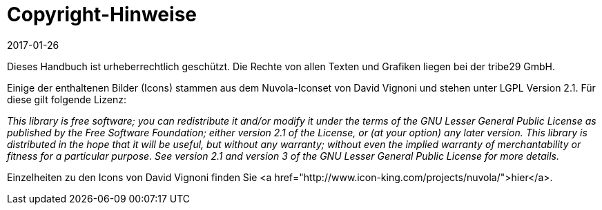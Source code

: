 = Copyright-Hinweise
:revdate: 2017-01-26

Dieses Handbuch ist urheberrechtlich geschützt. Die Rechte von allen Texten
und Grafiken liegen bei der tribe29 GmbH.

Einige der enthaltenen Bilder (Icons) stammen aus dem Nuvola-Iconset von
David Vignoni und stehen unter LGPL Version 2.1. Für diese gilt folgende
Lizenz:

_This library is free software; you can redistribute it and/or modify it under
the terms of the GNU Lesser General Public License as published by the Free
Software Foundation; either version 2.1 of the License, or (at your option)
any later version. This library is distributed in the hope that it will
be useful, but without any warranty; without even the implied warranty of
merchantability or fitness for a particular purpose. See version 2.1 and
version 3 of the GNU Lesser General Public License for more details._

Einzelheiten zu den Icons von David Vignoni finden Sie
<a href="http://www.icon-king.com/projects/nuvola/">hier</a>.
